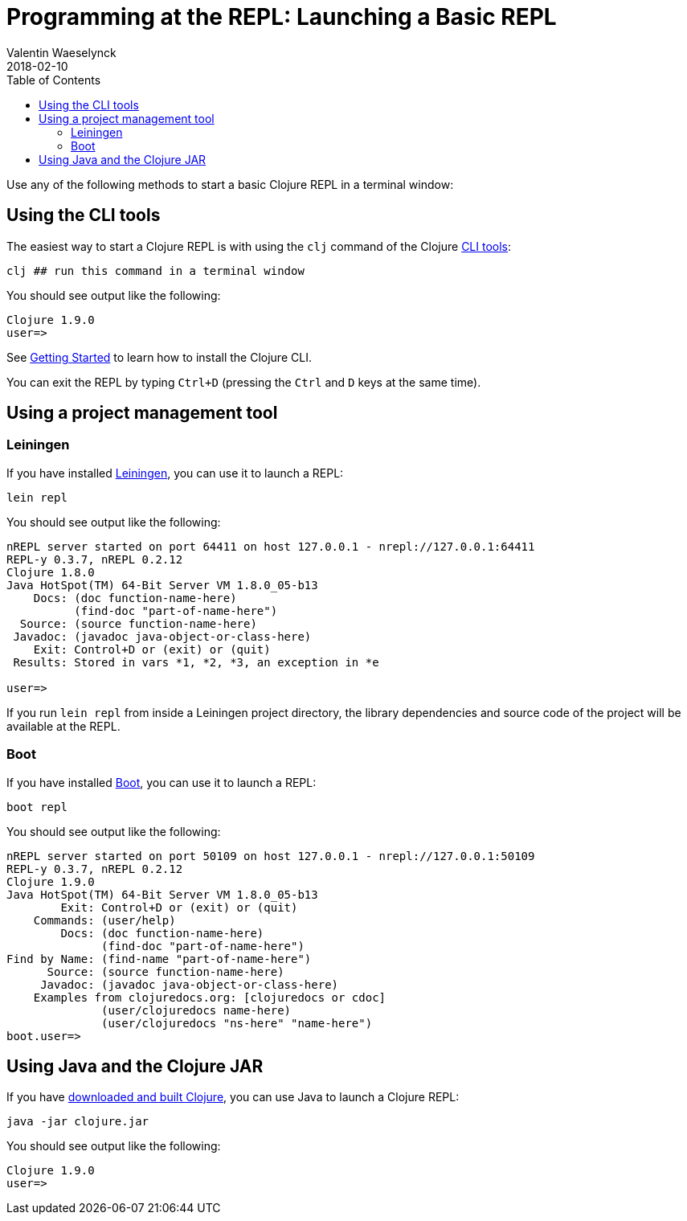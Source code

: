 = Programming at the REPL: Launching a Basic REPL
Valentin Waeselynck
2018-02-10
:type: repl
:toc: macro
:icons: font
:navlinktext: Launching a Basic REPL
:prevpagehref: introduction
:prevpagetitle: Introduction
:nextpagehref: basic_usage
:nextpagetitle: Basic Usage

ifdef::env-github,env-browser[:outfilesuffix: .adoc]

toc::[]

Use any of the following methods to start a basic Clojure REPL in a terminal window:

== Using the CLI tools

The easiest way to start a Clojure REPL is with using the `clj` command of the Clojure <<xref/../../deps_and_cli#, CLI tools>>:

[source,shell]
----
clj ## run this command in a terminal window
----

You should see output like the following:

[source,clojure-repl]
----
Clojure 1.9.0
user=>
----

See <<xref/../../getting_started#,Getting Started>> to learn how to install the Clojure CLI.

You can exit the REPL by typing `Ctrl+D` (pressing the `Ctrl` and `D` keys at the same time).

== Using a project management tool

=== Leiningen

If you have installed https://leiningen.org/[Leiningen], you can use it to launch a REPL:

[source,shell]
----
lein repl
----

You should see output like the following:

[source,clojure-repl]
----
nREPL server started on port 64411 on host 127.0.0.1 - nrepl://127.0.0.1:64411
REPL-y 0.3.7, nREPL 0.2.12
Clojure 1.8.0
Java HotSpot(TM) 64-Bit Server VM 1.8.0_05-b13
    Docs: (doc function-name-here)
          (find-doc "part-of-name-here")
  Source: (source function-name-here)
 Javadoc: (javadoc java-object-or-class-here)
    Exit: Control+D or (exit) or (quit)
 Results: Stored in vars *1, *2, *3, an exception in *e

user=>
----

If you run `lein repl` from inside a Leiningen project directory, the library dependencies
 and source code of the project will be available at the REPL.

=== Boot

If you have installed http://boot-clj.com/[Boot], you can use it to launch a REPL:

[source,shell]
----
boot repl
----

You should see output like the following:

[source,clojure-repl]
----
nREPL server started on port 50109 on host 127.0.0.1 - nrepl://127.0.0.1:50109
REPL-y 0.3.7, nREPL 0.2.12
Clojure 1.9.0
Java HotSpot(TM) 64-Bit Server VM 1.8.0_05-b13
        Exit: Control+D or (exit) or (quit)
    Commands: (user/help)
        Docs: (doc function-name-here)
              (find-doc "part-of-name-here")
Find by Name: (find-name "part-of-name-here")
      Source: (source function-name-here)
     Javadoc: (javadoc java-object-or-class-here)
    Examples from clojuredocs.org: [clojuredocs or cdoc]
              (user/clojuredocs name-here)
              (user/clojuredocs "ns-here" "name-here")
boot.user=>
----

== Using Java and the Clojure JAR

If you have <<xref/../../getting_started#_other_ways_to_run_clojure,downloaded and built Clojure>>,
 you can use Java to launch a Clojure REPL:

[source,shell]
----
java -jar clojure.jar
----

You should see output like the following:

[source,clojure-repl]
----
Clojure 1.9.0
user=>
----
